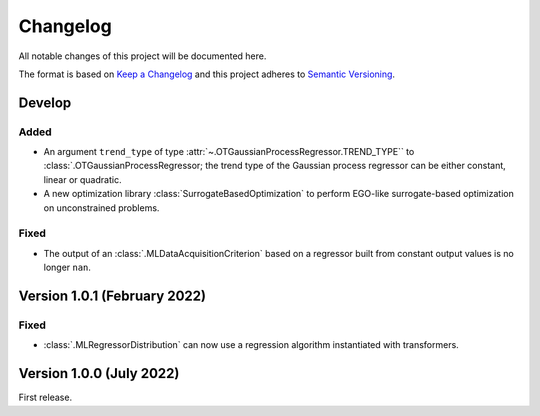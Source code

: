 ..
    Copyright 2021 IRT Saint Exupéry, https://www.irt-saintexupery.com

    This work is licensed under the Creative Commons Attribution-ShareAlike 4.0
    International License. To view a copy of this license, visit
    http://creativecommons.org/licenses/by-sa/4.0/ or send a letter to Creative
    Commons, PO Box 1866, Mountain View, CA 94042, USA.

..
   Changelog titles are:
   - Added for new features.
   - Changed for changes in existing functionality.
   - Deprecated for soon-to-be removed features.
   - Removed for now removed features.
   - Fixed for any bug fixes.
   - Security in case of vulnerabilities.

Changelog
=========

All notable changes of this project will be documented here.

The format is based on
`Keep a Changelog <https://keepachangelog.com/en/1.0.0/>`_
and this project adheres to
`Semantic Versioning <https://semver.org/spec/v2.0.0.html>`_.

Develop
*******

Added
-----

- An argument ``trend_type`` of type :attr:`~.OTGaussianProcessRegressor.TREND_TYPE`` to :class:`.OTGaussianProcessRegressor; the trend type of the Gaussian process regressor can be either constant, linear or quadratic.
- A new optimization library :class:`SurrogateBasedOptimization` to perform EGO-like surrogate-based optimization on unconstrained problems.

Fixed
-----

- The output of an :class:`.MLDataAcquisitionCriterion` based on a regressor built from constant output values is no longer ``nan``.

Version 1.0.1 (February 2022)
*****************************

Fixed
-----

- :class:`.MLRegressorDistribution` can now use a regression algorithm instantiated with transformers.

Version 1.0.0 (July 2022)
*************************

First release.
